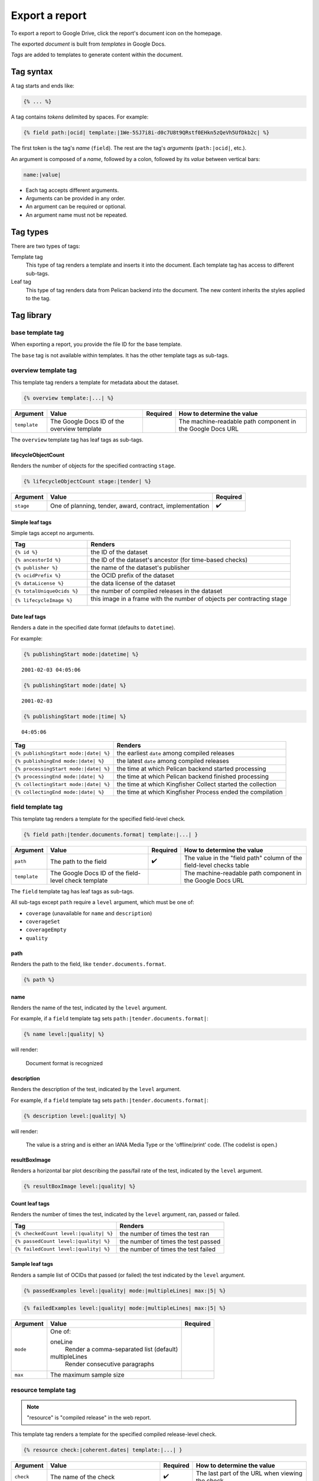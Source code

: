 Export a report
===============

To export a report to Google Drive, click the report's document icon on the homepage.

The exported *document* is built from *templates* in Google Docs.

*Tags* are added to templates to generate content within the document.

Tag syntax
----------

A tag starts and ends like:

.. code-block:: none

   {% ... %}

A tag contains *tokens* delimited by spaces. For example:

.. code-block:: none

   {% field path:|ocid| template:|1We-5SJ7i8i-d0c7U8t9QRstf0EHkn5zQeVh5UfDkb2c| %}

The first token is the tag's *name* (``field``). The rest are the tag's *arguments* (``path:|ocid|``, etc.).

An argument is composed of a *name*, followed by a colon, followed by its *value* between vertical bars:

.. code-block:: none

   name:|value|

-  Each tag accepts different arguments.
-  Arguments can be provided in any order.
-  An argument can be required or optional.
-  An argument name must not be repeated.

Tag types
---------

There are two types of tags:

Template tag
  This type of tag renders a template and inserts it into the document. Each template tag has access to different sub-tags.
Leaf tag
  This type of tag renders data from Pelican backend into the document. The new content inherits the styles applied to the tag.

Tag library
-----------

base template tag
~~~~~~~~~~~~~~~~~

When exporting a report, you provide the file ID for the base template.

The ``base`` tag is not available within templates. It has the other template tags as sub-tags.

overview template tag
~~~~~~~~~~~~~~~~~~~~~

This template tag renders a template for metadata about the dataset.

.. code-block:: none

   {% overview template:|...| %}

.. list-table::
   :header-rows: 1

   * - Argument
     - Value
     - Required
     - How to determine the value
   * - ``template``
     - The Google Docs ID of the overview template
     -
     - The machine-readable path component in the Google Docs URL

The ``overview`` template tag has leaf tags as sub-tags.

lifecycleObjectCount
^^^^^^^^^^^^^^^^^^^^

Renders the number of objects for the specified contracting ``stage``.

.. code-block:: none

   {% lifecycleObjectCount stage:|tender| %}

.. list-table::
   :header-rows: 1

   * - Argument
     - Value
     - Required
   * - ``stage``
     - One of planning, tender, award, contract, implementation
     - ✔️

Simple leaf tags
^^^^^^^^^^^^^^^^

Simple tags accept no arguments.

.. list-table::
   :header-rows: 1
   :widths: 3 8

   * - Tag
     - Renders
   * - ``{% id %}``
     - the ID of the dataset
   * - ``{% ancestorId %}``
     - the ID of the dataset's ancestor (for time-based checks)
   * - ``{% publisher %}``
     - the name of the dataset's publisher
   * - ``{% ocidPrefix %}``
     - the OCID prefix of the dataset
   * - ``{% dataLicense %}``
     - the data license of the dataset
   * - ``{% totalUniqueOcids %}``
     - the number of compiled releases in the dataset
   * - ``{% lifecycleImage %}``
     - this image in a frame with the number of objects per contracting stage

       .. image:: ../backend/exporter/assets/images/lifecycle.png

Date leaf tags
^^^^^^^^^^^^^^

Renders a date in the specified date format (defaults to ``datetime``).

For example:

.. code-block:: none

   {% publishingStart mode:|datetime| %}

::

   2001-02-03 04:05:06

.. code-block:: none

   {% publishingStart mode:|date| %}

::

   2001-02-03

.. code-block:: none

   {% publishingStart mode:|time| %}

::

   04:05:06

.. list-table::
   :header-rows: 1

   * - Tag
     - Renders
   * - ``{% publishingStart mode:|date| %}``
     - the earliest ``date`` among compiled releases
   * - ``{% publishingEnd mode:|date| %}``
     - the latest ``date`` among compiled releases
   * - ``{% processingStart mode:|date| %}``
     - the time at which Pelican backend started processing
   * - ``{% processingEnd mode:|date| %}``
     - the time at which Pelican backend finished processing
   * - ``{% collectingStart mode:|date| %}``
     - the time at which Kingfisher Collect started the collection
   * - ``{% collectingEnd mode:|date| %}``
     - the time at which Kingfisher Process ended the compilation

field template tag
~~~~~~~~~~~~~~~~~~

This template tag renders a template for the specified field-level check.

.. code-block:: none

   {% field path:|tender.documents.format| template:|...| }

.. list-table::
   :header-rows: 1

   * - Argument
     - Value
     - Required
     - How to determine the value
   * - ``path``
     - The path to the field
     - ✔️
     - The value in the "field path" column of the field-level checks table
   * - ``template``
     - The Google Docs ID of the field-level check template
     -
     - The machine-readable path component in the Google Docs URL

The ``field`` template tag has leaf tags as sub-tags.

All sub-tags except ``path`` require a ``level`` argument, which must be one of:

-  ``coverage`` (unavailable for ``name`` and ``description``)
-  ``coverageSet``
-  ``coverageEmpty``
-  ``quality``

path
^^^^

Renders the path to the field, like ``tender.documents.format``.

.. code-block:: none

   {% path %}

name
^^^^

Renders the name of the test, indicated by the ``level`` argument.

For example, if a ``field`` template tag sets ``path:|tender.documents.format|``:

.. code-block:: none

   {% name level:|quality| %}

will render:

   Document format is recognized

description
^^^^^^^^^^^

Renders the description of the test, indicated by the ``level`` argument.

For example, if a ``field`` template tag sets ``path:|tender.documents.format|``:

.. code-block:: none

   {% description level:|quality| %}

will render:

   The value is a string and is either an IANA Media Type or the 'offline/print' code. (The codelist is open.)

resultBoxImage
^^^^^^^^^^^^^^

Renders a horizontal bar plot describing the pass/fail rate of the test, indicated by the ``level`` argument.

.. code-block:: none

   {% resultBoxImage level:|quality| %}

Count leaf tags
^^^^^^^^^^^^^^^

Renders the number of times the test, indicated by the ``level`` argument, ran, passed or failed.

.. list-table::
   :header-rows: 1

   * - Tag
     - Renders
   * - ``{% checkedCount level:|quality| %}``
     - the number of times the test ran
   * - ``{% passedCount level:|quality| %}``
     - the number of times the test passed
   * - ``{% failedCount level:|quality| %}``
     - the number of times the test failed

Sample leaf tags
^^^^^^^^^^^^^^^^

Renders a sample list of OCIDs that passed (or failed) the test indicated by the ``level`` argument.

.. code-block:: none

   {% passedExamples level:|quality| mode:|multipleLines| max:|5| %}

.. code-block:: none

   {% failedExamples level:|quality| mode:|multipleLines| max:|5| %}

.. list-table::
   :header-rows: 1

   * - Argument
     - Value
     - Required
   * - ``mode``
     - One of:

       oneLine
         Render a comma-separated list (default)
       multipleLines
         Render consecutive paragraphs
     -
   * - ``max``
     - The maximum sample size
     -

resource template tag
~~~~~~~~~~~~~~~~~~~~~

.. note::

   "resource" is "compiled release" in the web report.

This template tag renders a template for the specified compiled release-level check.

.. code-block:: none

   {% resource check:|coherent.dates| template:|...| }

.. list-table::
   :header-rows: 1

   * - Argument
     - Value
     - Required
     - How to determine the value
   * - ``check``
     - The name of the check
     - ✔️
     - The last part of the URL when viewing the check
   * - ``template``
     - The Google Docs ID of the compiled release-level check template
     -
     - The machine-readable path component in the Google Docs URL

The ``resource`` template tag has leaf tags as sub-tags.

Simple leaf tags
^^^^^^^^^^^^^^^^

Simple tags accept no arguments.

.. list-table::
   :header-rows: 1

   * - Tag
     - Renders
   * - ``{% name %}``
     - the name of the check
   * - ``{% description %}``
     - the description of the check
   * - ``{% checkedCount %}``
     - the number of times the test ran
   * - ``{% passedCount %}``
     - the number of times the test passed
   * - ``{% failedCount %}``
     - the number of times the test failed
   * - ``{% notAvailableCount %}``
     - the number of times the test was skipped
   * - ``{% resultBoxImage %}``
     - a horizontal bar plot describing the pass/fail/not applicable rate of the test

Sample leaf tags
^^^^^^^^^^^^^^^^

Renders a sample list of OCIDs that passed (or failed, or skipped) the test.

.. code-block:: none

   {% passedExamples mode:|multipleLines| max:|5| %}

.. code-block:: none

   {% failedExamples mode:|multipleLines| max:|5| %}

.. code-block:: none

   {% notAvailableExamples mode:|multipleLines| max:|5| %}

.. list-table::
   :header-rows: 1

   * - Argument
     - Value
     - Required
   * - ``mode``
     - One of:

       oneLine
         Render a comma-separated list (default)
       multipleLines
         Render consecutive paragraphs
     -
   * - ``max``
     - The maximum sample size
     -

dataset template tag
~~~~~~~~~~~~~~~~~~~~

.. note::

   "dataset" is "collection" in the web report.

This template tag renders a template for the specified dataset-level check.

.. code-block:: none

   {% dataset check:|distribution.tender_value| template:|...| }

.. list-table::
   :header-rows: 1

   * - Argument
     - Value
     - Required
     - How to determine the value
   * - ``check``
     - The name of the check
     - ✔️
     - The last part of the URL when viewing the check
   * - ``template``
     - The Google Docs ID of the dataset-level check template
     -
     - The machine-readable path component in the Google Docs URL

The ``dataset`` template tag has leaf tags as sub-tags.

The available tags vary, depending on the type of check.

Common simple leaf tags
^^^^^^^^^^^^^^^^^^^^^^^

Simple tags accept no arguments.

.. list-table::
   :header-rows: 1

   * - Tag
     - Renders
   * - ``{% name %}``
     - the name of the check
   * - ``{% description %}``
     - the description of the check
   * - ``{% result %}``
     - the result of the check ("Passed", "Failed" or "Undefined")
   * - ``{% value %}``
     - the value of the check (0 to 100, or "Undefined")

Code distribution checks
^^^^^^^^^^^^^^^^^^^^^^^^

share
'''''

Renders the percentage of cases in which the field equals the ``value``.

If ``value`` isn't set, renders 100%.

.. code-block:: none

   {% share value:|open| decimals:|2| %}

.. list-table::
   :header-rows: 1

   * - Argument
     - Value
     - Required
   * - ``value``
     - A code
     -
   * - ``decimals``
     - The number of decimals (default 0)
     -

count
'''''

Renders the number of cases in which the field equals the ``value``.

If ``value`` isn't set, renders the number of occurrences of the field.

.. code-block:: none

   {% count value:|open| %}

examples
''''''''

Renders a sample list of OCIDs in which the field equals the ``value``.

If ``value`` isn't set, renders a sample list of OCIDs in which the field occurs.

.. code-block:: none

   {% examples value:|1| mode:|multipleLines| max:|5| %}

resultBoxImage
''''''''''''''

Renders a horizontal bar plot describing the number of occurrences of each field value.

.. code-block:: none

   {% resultBoxImage %}

Value distribution checks
^^^^^^^^^^^^^^^^^^^^^^^^^

share
'''''

Renders the percentage of the total value of all amounts represented by the total value of the amounts in the percentile range indicated by the ``percentageRange`` argument.

``0-1``
   (total value of the top 0-1% of amounts) / (total value of all amounts)
``1-5``
   (total value of the top 1-5% of amounts) / (total value of all amounts)
``5-20``
   (total value of the top 5-20% of amounts) / (total value of all amounts)
``20-50``
   (total value of the top 20-50% of amounts) / (total value of all amounts)
``50-100``
   (total value of the top 50-100% of amounts) / (total value of all amounts)

If ``percentageRange`` isn't set, renders 100%.

.. code-block:: none

   {% share percentageRange:|50-100| decimals:|2| %}

.. list-table::
   :header-rows: 1

   * - Argument
     - Value
     - Required
   * - ``percentageRange``
     - One of 0-1, 1-5, 5-20, 20-50, 50-100
     -
   * - ``decimals``
     - The number of decimals (default 0)
     -

count
'''''

Renders the number of amounts in the percentile range indicated by the ``percentageRange`` argument.

If ``value`` isn't set, renders the total number of amounts.

.. code-block:: none

   {% count percentageRange:|50-100| %}

examples
''''''''

.. note::

   Pelican backend stores at most 10 samples per percentile range.

Renders a sample list of OCIDs in which an amount is within the percentile range indicated by the ``percentageRange`` argument.

If ``percentageRange`` isn't set, renders a sample list of OCIDs in which an amount occurs.

.. code-block:: none

   {% examples percentageRange:|1| mode:|multipleLines| max:|5| %}

sum
'''

Renders the total value of the amounts in the percentile range indicated by the ``percentageRange`` argument.

if ``percentageRange`` isn't set, renders the total value of all amounts.

.. code-block:: none

   {% sum percentageRange:|50-100| %}

resultBoxImage
''''''''''''''

Renders a horizontal bar plot describing the number of amounts in each percentile range.

.. code-block:: none

   {% resultBoxImage %}

Value repetition checks
^^^^^^^^^^^^^^^^^^^^^^^

share
'''''

Renders the percentage of values in which the amount-currency pair at the specified ``rank`` occurs.

If ``rank`` isn't set, renders 100%.

.. code-block:: none

   {% share rank:|1| decimals:|2| %}

.. list-table::
   :header-rows: 1

   * - Argument
     - Value
     - Required
   * - ``rank``
     - One of 1, 2, 3, 4, 5
     -
   * - ``decimals``
     - The number of decimals (default 0)
     -

count
'''''

Renders the number of values in which the amount-currency pair at the specified ``rank`` occurs.

If ``rank`` isn't set, renders the number of values in which the 5 most frequent pairs occur.

.. code-block:: none

   {% count rank:|1| %}

examples
''''''''

Renders a sample list of OCIDs in which the amount-currency pair at the specified ``rank`` occurs.

If ``rank`` isn't set, renders a sample list of OCIDs in which the 5 most frequent pairs occur.

.. code-block:: none

   {% examples rank:|1| mode:|multipleLines| max:|5| %}

amount
''''''

Renders the amount-currency pair (like "10000 USD") at the specified ``rank`` (required argument).

.. code-block:: none

   {% amount rank:|1| %}

resultBoxImage
''''''''''''''

Renders a table with the 5 most frequent amount-currency pairs with the columns:

Value
  the amount and currency
Share
  the percentage of values in which the pair occurs
Occurrences
  the number of values in which the pair occurs

.. code-block:: none

   {% resultBoxImage %}

Buyer distribution check
^^^^^^^^^^^^^^^^^^^^^^^^

buyerCount
''''''''''

Renders the number of unique buyers that occur the ``countRange`` number of times.

``1``
   the number of unique buyers that occur only once
``2-20``
   the number of unique buyers that occur 2-20 times
``21-50``
   the number of unique buyers that occur 21-50 times
``51-100``
   the number of unique buyers that occur 51-100 times
``100+``
   the number of unique buyers that occur 100+ times

If ``countRange`` isn't set, renders the total number of unique buyers (same as ``{% totalBuyerCount %}``).

.. code-block:: none

   {% buyerCount countRange:|2-20| %}

ocidCount
'''''''''

Renders the number of OCIDs in which the buyer occurs the ``countRange`` number of times.

If ``countRange`` isn't set, renders the total number of OCIDs (same as ``{% totalOcidCount %}``).

.. code-block:: none

   {% ocidCount countRange:|2-20| %}

Simple leaf tags
''''''''''''''''

.. list-table::
   :header-rows: 1

   * - Tag
     - Renders
   * - ``{% totalBuyerCount %}``
     - the number of unique buyers for which the ``identifier`` is set
   * - ``{% totalOcidCount %}``
     - the number of OCIDs in which the buyer's ``identifier`` is set
   * - ``{% examples %}``
     - a sample list of OCIDs in which the buyer occurs in only that OCID

Buyer repetition check
^^^^^^^^^^^^^^^^^^^^^^

These include simple and sample leaf tags.

.. list-table::
   :header-rows: 1

   * - Tag
     - Renders
   * - ``{% buyerIdentifierId %}``
     - the most common buyer's ``.identifier.id``
   * - ``{% buyerIdentifierScheme %}``
     - the most common buyer's ``.identifier.scheme``
   * - ``{% ocidCount %}``
     - the number of OCIDs in which the most common buyer occurs
   * - ``{% ocidShare %}``
     - the percentage of OCIDs in which the most common buyer occurs
   * - ``{% totalOcidCount %}``
     - the number of OCIDs in which the buyer's ``identifier`` is set
   * - ``{% examples max:|5| %}``
     - a sample list of OCIDs in which the most common buyer occurs

Other checks
^^^^^^^^^^^^

These include simple and sample leaf tags.

.. list-table::
   :header-rows: 1

   * - Tag
     - Renders
   * - ``{% checkedCount %}``
     - the number of times the test was run
   * - ``{% passedCount %}``
     - the number of times the test passed
   * - ``{% failedCount %}``
     - the number of times the test failed
   * - ``{% resultBoxImage %}``
     - a horizontal bar plot describing the pass/fail rate of the test
   * - ``{% passedExamples max:|5| %}``
     - a sample list of OCIDs that passed the test
   * - ``{% failedExamples max:|5| %}``
     - a sample list of OCIDs that failed the test
